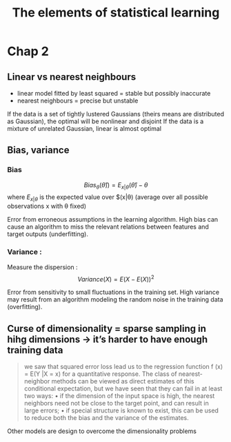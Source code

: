 #+title: The elements of statistical learning
#+filetags: cs books machine-learning

* Chap 2
** Linear vs nearest neighbours
- linear model fitted by least squared = stable but possibly inaccurate
- nearest neighbours = precise but unstable

If the data is a set of tightly lustered Gaussians (theirs means are distributed as Gaussian), the optimal will be nonlinear and disjoint
If the data is a mixture of unrelated Gaussian, linear is almost optimal


** Bias, variance
*** Bias
  $$Bias_\theta(\hat{\theta})) = E_{x|\theta}(\hat{\theta}) - \theta$$
  where $E_{x|\theta}$ is the expected value over $(x|\theta) (average over all possible observations x with \theta fixed)

  Error from erroneous assumptions in the learning algorithm. High bias can cause an algorithm to miss the relevant relations between features and target outputs (underfitting).
*** Variance :
Measure the dispersion :
$$Variance(X) = E(X - E(X))^2$$

Error from sensitivity to small fluctuations in the training set. High variance may result from an algorithm modeling the random noise in the training data (overfitting).

** Curse of dimensionality = sparse sampling in hihg dimensions -> it’s harder to have enough training data
#+begin_quote
we saw that squared error loss lead us
to the regression function f (x) = E(Y |X = x) for a quantitative response.
The class of nearest-neighbor methods can be viewed as direct estimates
of this conditional expectation, but we have seen that they can fail in at
least two ways:
• if the dimension of the input space is high, the nearest neighbors need
not be close to the target point, and can result in large errors;
• if special structure is known to exist, this can be used to reduce both
the bias and the variance of the estimates.
#+end_quote
Other models are design to overcome the dimensionality problems
